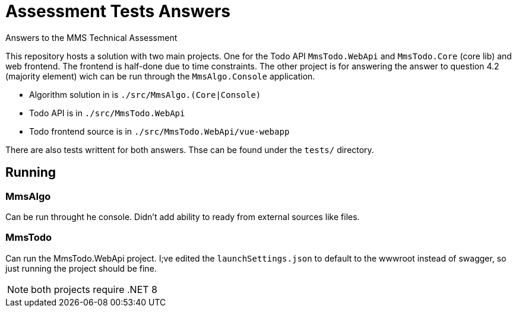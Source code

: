= Assessment Tests Answers
Answers to the MMS Technical Assessment

This repository hosts a solution with two main projects. One for the Todo API
`MmsTodo.WebApi` and `MmsTodo.Core` (core lib) and web frontend. The frontend is
half-done due to time constraints. The other project is for answering the answer
to question 4.2 (majority element) wich can be run through the `MmsAlgo.Console`
application.

* Algorithm solution in is `./src/MmsAlgo.(Core|Console)`
* Todo API is in `./src/MmsTodo.WebApi`
* Todo frontend source is in `./src/MmsTodo.WebApi/vue-webapp`

There are also tests writtent for both answers. Thse can be found under the
`tests/` directory.

== Running

=== MmsAlgo

Can be run throught he console. Didn't add ability to ready from external
sources like files.

=== MmsTodo

Can run the MmsTodo.WebApi project. I;ve edited the `launchSettings.json` to
default to the wwwroot instead of swagger, so just running the project should be
fine.


NOTE: both projects require .NET 8
